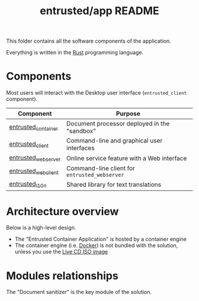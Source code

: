 #+TITLE: entrusted/app README

This folder contains all the software components of the application.

Everything is written in the [[https://www.rust-lang.org/][Rust]] programming language.

* Components

Most users will interact with the Desktop user interface (=entrusted_client= component).

|---------------------+-----------------------------------------------|
| Component           | Purpose                                       |
|---------------------+-----------------------------------------------|
| [[./entrusted_container][entrusted_container]] | Document processor deployed in the "sandbox"  |
| [[./entrusted_client][entrusted_client]]    | Command-line and graphical user interfaces    |
| [[./entrusted_webserver][entrusted_webserver]] | Online service feature with a Web interface   |
| [[./entrusted_webclient][entrusted_webclient]] | Command-line client for =entrusted_webserver= |
| [[./entrusted_l10n][entrusted_l10n]]      | Shared library for text translations          |
|---------------------+-----------------------------------------------|

* Architecture overview

Below is a high-level design.
- The "Entrusted Container Application" is hosted by a container engine
- The container engine (i.e. [[https://www.docker.com/][Docker]]) is not bundled with the solution, unless you use the [[https://github.com/rimerosolutions/entrusted/tree/main/ci_cd/live_cd][Live CD ISO image]]

[[./images/architecture.png]]

* Modules relationships

The "Document sanitizer" is the key module of the solution.

[[./images/modules.png]]

